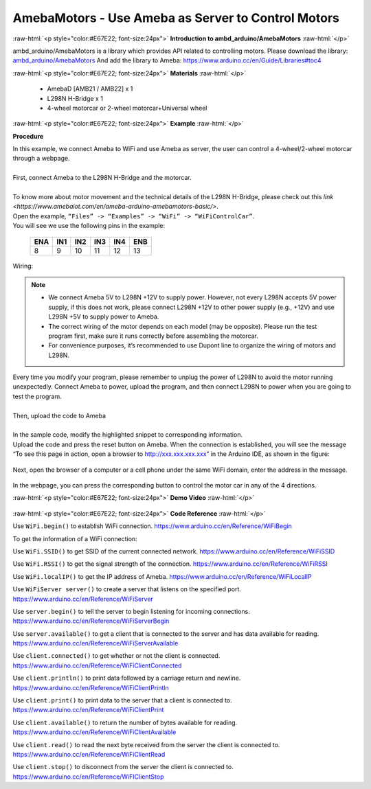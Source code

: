 ##################################################################
AmebaMotors - Use Ameba as Server to Control Motors
##################################################################

.. role:: raw-html(raw)
   :format: html

:raw-html:`<p style="color:#E67E22; font-size:24px">`
**Introduction to ambd_arduino/AmebaMotors**
:raw-html:`</p>`

ambd_arduino/AmebaMotors is a library which provides API related to controlling motors.
Please download the library: `ambd_arduino/AmebaMotors <https://github.com/ambiot /raw/master/Arduino_zip_libraries/ambd_arduino/AmebaMotors.zip>`_
And add the library to Ameba: https://www.arduino.cc/en/Guide/Libraries#toc4

:raw-html:`<p style="color:#E67E22; font-size:24px">`
**Materials**
:raw-html:`</p>`

   - AmebaD [AMB21 / AMB22] x 1
   - L298N H-Bridge x 1
   - 4-wheel motorcar or 2-wheel motorcar+Universal wheel

:raw-html:`<p style="color:#E67E22; font-size:24px">`
**Example**
:raw-html:`</p>`

**Procedure**

| In this example, we connect Ameba to WiFi and use Ameba as server, the user can control a 4-wheel/2-wheel motorcar through a webpage.
|
| First, connect Ameba to the L298N H-Bridge and the motorcar.
|
| To know more about motor movement and the technical details of the L298N H-Bridge, 
  please check out this `link <https://www.amebaiot.com/en/ameba-arduino-amebamotors-basic/>`.
| Open the example, ``“Files” -> “Examples” -> “WiFi” -> “WiFiControlCar”``.

| You will see we use the following pins in the example:

    ===== ===== ===== ===== ===== =====
    ENA   IN1   IN2   IN3   IN4   ENB
    ===== ===== ===== ===== ===== =====
    8     9     10    11    12    13
    ===== ===== ===== ===== ===== =====

| Wiring:

    |1|

.. note::

    - We connect Ameba 5V to L298N +12V to supply power. However, not every L298N accepts 5V power supply, if this does not work, please connect L298N +12V to other power supply (e.g., +12V) and use L298N +5V to supply power to Ameba.
    - The correct wiring of the motor depends on each model (may be opposite). Please run the test program first, make sure it runs correctly before assembling the motorcar.
    - For convenience purposes, it’s recommended to use Dupont line to organize the wiring of motors and L298N.

| Every time you modify your program, please remember to unplug the power of L298N to avoid the motor running unexpectedly. 
  Connect Ameba to power, upload the program, and then connect L298N to power when you are going to test the program.
|
| Then, upload the code to Ameba
|
| In the sample code, modify the highlighted snippet to corresponding information.
|
    |2|

| Upload the code and press the reset button on Ameba. When the connection is established, 
  you will see the message “To see this page in action, open a browser to http://xxx.xxx.xxx.xxx” in the Arduino IDE, 
  as shown in the figure:

    |3|

| Next, open the browser of a computer or a cell phone under the same WiFi domain, enter the address in the message.

    |4|

| In the webpage, you can press the corresponding button to control the motor car in any of the 4 directions.

:raw-html:`<p style="color:#E67E22; font-size:24px">`
**Demo Video**
:raw-html:`</p>`

    .. raw:: html 

        <div style="position: relative; padding-bottom: 56.25%; height: 0; overflow: hidden; max-width: 100%; height: auto;">
            <iframe width="560" height="315" src="https://www.youtube.com/embed/ItVaPQ4dv8Q" title="Ameba WiFi Remote Control Car" frameborder="0" allow="accelerometer; autoplay; clipboard-write; encrypted-media; gyroscope; picture-in-picture" allowfullscreen></iframe>        
        </div>

:raw-html:`<p style="color:#E67E22; font-size:24px">`
**Code Reference**
:raw-html:`</p>`

Use ``WiFi.begin()`` to establish WiFi connection.
https://www.arduino.cc/en/Reference/WiFiBegin

To get the information of a WiFi connection:

Use ``WiFi.SSID()`` to get SSID of the current connected network.
https://www.arduino.cc/en/Reference/WiFiSSID

Use ``WiFi.RSSI()`` to get the signal strength of the connection.
https://www.arduino.cc/en/Reference/WiFiRSSI

Use ``WiFi.localIP()`` to get the IP address of Ameba.
https://www.arduino.cc/en/Reference/WiFiLocalIP

Use ``WiFiServer server()`` to create a server that listens on the specified port.
https://www.arduino.cc/en/Reference/WiFiServer

Use ``server.begin()`` to tell the server to begin listening for incoming connections.
https://www.arduino.cc/en/Reference/WiFiServerBegin

Use ``server.available()`` to get a client that is connected to the server and has data available for reading.
https://www.arduino.cc/en/Reference/WiFiServerAvailable

Use ``client.connected()`` to get whether or not the client is connected.
https://www.arduino.cc/en/Reference/WiFiClientConnected

Use ``client.println()`` to print data followed by a carriage return and newline.
https://www.arduino.cc/en/Reference/WiFiClientPrintln

Use ``client.print()`` to print data to the server that a client is connected to.
https://www.arduino.cc/en/Reference/WiFiClientPrint

Use ``client.available()`` to return the number of bytes available for reading.
https://www.arduino.cc/en/Reference/WiFiClientAvailable

Use ``client.read()`` to read the next byte received from the server the client is connected to.
https://www.arduino.cc/en/Reference/WiFiClientRead

Use ``client.stop()`` to disconnect from the server the client is connected to.
https://www.arduino.cc/en/Reference/WiFIClientStop

.. |1| image::  /media/ambd_arduino/AmebaMotors/1.png
   :width: 1378
   :height: 1183
   :scale: 50 %
.. |2| image::  /media/ambd_arduino/AmebaMotors/2.png
   :width: 795
   :height: 592
   :scale: 80 %
.. |3| image::  /media/ambd_arduino/AmebaMotors/3.png
   :width: 854
   :height: 413
   :scale: 80 %
.. |4| image::  /media/ambd_arduino/AmebaMotors/4.png
   :width: 714
   :height: 478
   :scale: 80 %